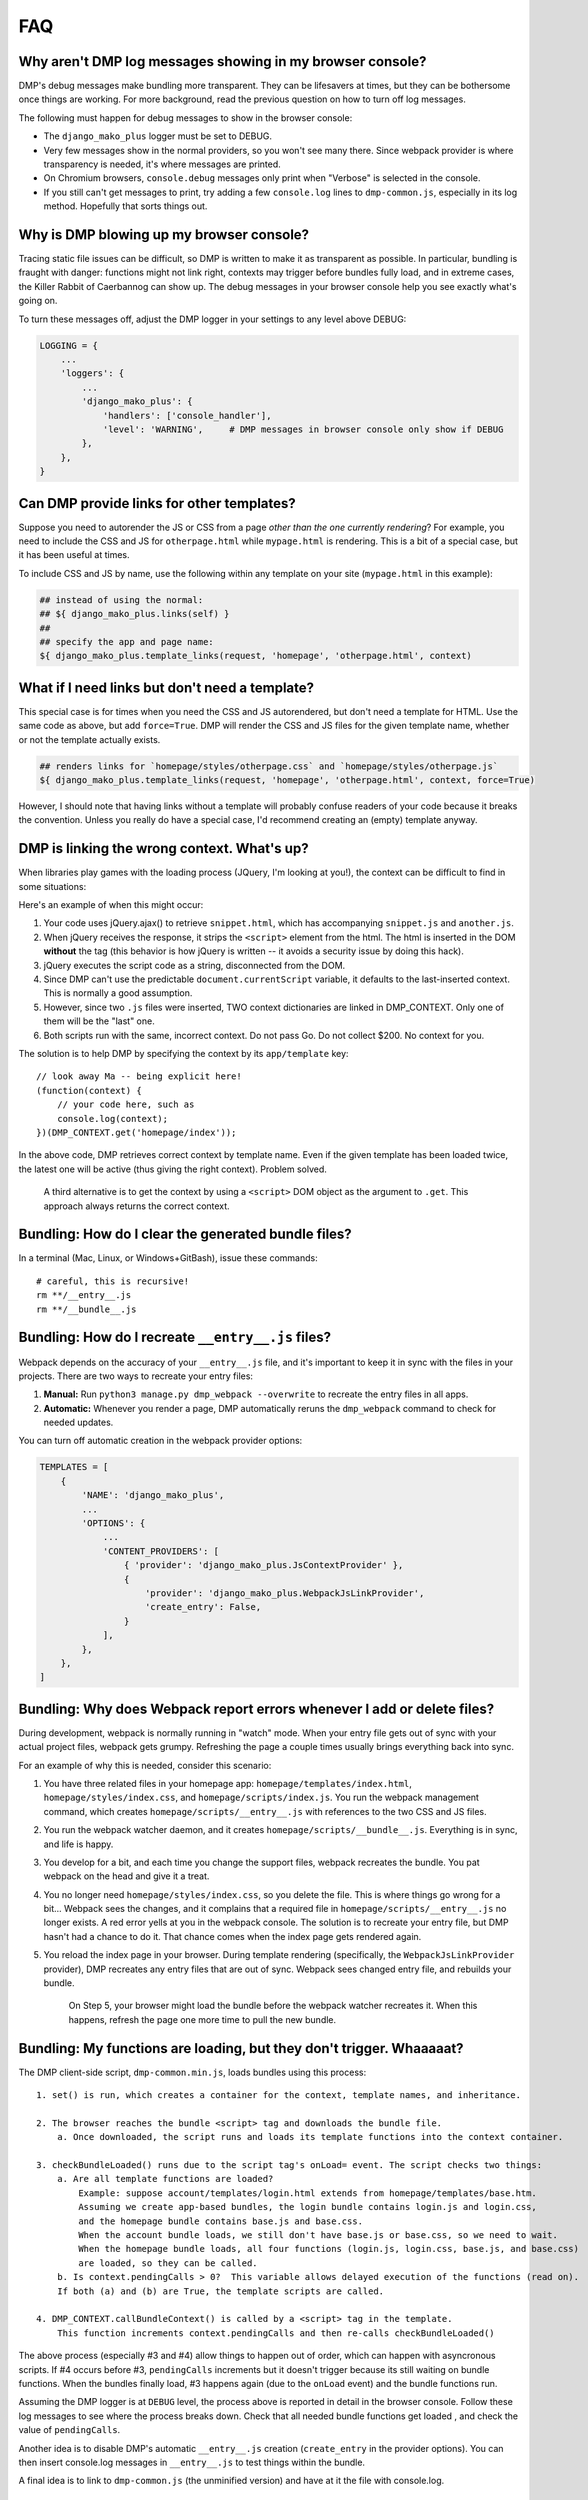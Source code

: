 FAQ
====================================

Why aren't DMP log messages showing in my browser console?
~~~~~~~~~~~~~~~~~~~~~~~~~~~~~~~~~~~~~~~~~~~~~~~~~~~~~~~~~~~~~~~~~~~

DMP's debug messages make bundling more transparent. They can be lifesavers at times, but they can be bothersome once things are working. For more background, read the previous question on how to turn off log messages.

The following must happen for debug messages to show in the browser console:

* The ``django_mako_plus`` logger must be set to DEBUG.
* Very few messages show in the normal providers, so you won't see many there. Since webpack provider is where transparency is needed, it's where messages are printed.
* On Chromium browsers, ``console.debug`` messages only print when "Verbose" is selected in the console.
* If you still can't get messages to print, try adding a few ``console.log`` lines to ``dmp-common.js``, especially in its log method. Hopefully that sorts things out.


Why is DMP blowing up my browser console?
~~~~~~~~~~~~~~~~~~~~~~~~~~~~~~~~~~~~~~~~~~~~~~~~~

Tracing static file issues can be difficult, so DMP is written to make it as transparent as possible.  In particular, bundling is fraught with danger: functions might not link right, contexts may trigger before bundles fully load, and in extreme cases, the Killer Rabbit of Caerbannog can show up. The debug messages in your browser console help you see exactly what's going on.

To turn these messages off, adjust the DMP logger in your settings to any level above DEBUG:

.. code-block:: python

    LOGGING = {
        ...
        'loggers': {
            ...
            'django_mako_plus': {
                'handlers': ['console_handler'],
                'level': 'WARNING',     # DMP messages in browser console only show if DEBUG
            },
        },
    }


Can DMP provide links for other templates?
~~~~~~~~~~~~~~~~~~~~~~~~~~~~~~~~~~~~~~~~~~~~~~~~~~~~~~~~~~~~~~~~~~~~~~~~~~~~~~~

Suppose you need to autorender the JS or CSS from a page *other than the one currently rendering*?  For example, you need to include the CSS and JS for ``otherpage.html`` while ``mypage.html`` is rendering.  This is a bit of a special case, but it has been useful at times.

To include CSS and JS by name, use the following within any template on your site (``mypage.html`` in this example):

.. code-block:: html+mako

    ## instead of using the normal:
    ## ${ django_mako_plus.links(self) }
    ##
    ## specify the app and page name:
    ${ django_mako_plus.template_links(request, 'homepage', 'otherpage.html', context)


What if I need links but don't need a template?
~~~~~~~~~~~~~~~~~~~~~~~~~~~~~~~~~~~~~~~~~~~~~~~~~~~~~~~~~~

This special case is for times when you need the CSS and JS autorendered, but don't need a template for HTML.  Use the same code as above, but add ``force=True``. DMP will render the CSS and JS files for the given template name, whether or not the template actually exists.

.. code-block:: html+mako

    ## renders links for `homepage/styles/otherpage.css` and `homepage/styles/otherpage.js`
    ${ django_mako_plus.template_links(request, 'homepage', 'otherpage.html', context, force=True)

However, I should note that having links without a template will probably confuse readers of your code because it breaks the convention. Unless you really do have a special case, I'd recommend creating an (empty) template anyway.


DMP is linking the wrong context. What's up?
~~~~~~~~~~~~~~~~~~~~~~~~~~~~~~~~~~~~~~~~~~~~~~~~~

When libraries play games with the loading process (JQuery, I'm looking at you!), the context can be difficult to find in some situations:

Here's an example of when this might occur:

1. Your code uses jQuery.ajax() to retrieve ``snippet.html``, which has accompanying ``snippet.js`` and ``another.js``.
2. When jQuery receives the response, it strips the ``<script>`` element from the html.  The html is inserted in the DOM **without** the tag (this behavior is how jQuery is written -- it avoids a security issue by doing this hack).
3. jQuery executes the script code as a string, disconnected from the DOM.
4. Since DMP can't use the predictable ``document.currentScript`` variable, it defaults to the last-inserted context.  This is normally a good assumption.
5. However, since two ``.js`` files were inserted, TWO context dictionaries are linked in DMP_CONTEXT. Only one of them will be the "last" one.
6. Both scripts run with the same, incorrect context.  Do not pass Go. Do not collect $200. No context for you.

The solution is to help DMP by specifying the context by its ``app/template`` key:

::

    // look away Ma -- being explicit here!
    (function(context) {
        // your code here, such as
        console.log(context);
    })(DMP_CONTEXT.get('homepage/index'));

In the above code, DMP retrieves correct context by template name.  Even if the given template has been loaded twice, the latest one will be active (thus giving the right context).  Problem solved.

    A third alternative is to get the context by using a ``<script>`` DOM object as the argument to ``.get``. This approach always returns the correct context.



Bundling: How do I clear the generated bundle files?
~~~~~~~~~~~~~~~~~~~~~~~~~~~~~~~~~~~~~~~~~~~~~~~~~~~~~~~~~~~~~~~~~~~~~~~~~~~~~~~~~~~~~~

In a terminal (Mac, Linux, or Windows+GitBash), issue these commands:

::

    # careful, this is recursive!
    rm **/__entry__.js
    rm **/__bundle__.js


Bundling: How do I recreate ``__entry__.js`` files?
~~~~~~~~~~~~~~~~~~~~~~~~~~~~~~~~~~~~~~~~~~~~~~~~~~~~~~~~~~~~~~~

Webpack depends on the accuracy of your ``__entry__.js`` file, and it's important to keep it in sync with the files in your projects. There are two ways to recreate your entry files:

1. **Manual:** Run ``python3 manage.py dmp_webpack --overwrite`` to recreate the entry files in all apps.
2. **Automatic:** Whenever you render a page, DMP automatically reruns the ``dmp_webpack`` command to check for needed updates.

You can turn off automatic creation in the webpack provider options:

.. code-block:: python

    TEMPLATES = [
        {
            'NAME': 'django_mako_plus',
            ...
            'OPTIONS': {
                ...
                'CONTENT_PROVIDERS': [
                    { 'provider': 'django_mako_plus.JsContextProvider' },
                    {
                        'provider': 'django_mako_plus.WebpackJsLinkProvider',
                        'create_entry': False,
                    }
                ],
            },
        },
    ]


Bundling: Why does Webpack report errors whenever I add or delete files?
~~~~~~~~~~~~~~~~~~~~~~~~~~~~~~~~~~~~~~~~~~~~~~~~~~~~~~~~~~~~~~~~~~~~~~~~~~~~~~~~

During development, webpack is normally running in "watch" mode. When your entry file gets out of sync with your actual project files, webpack gets grumpy. Refreshing the page a couple times usually brings everything back into sync.

For an example of why this is needed, consider this scenario:

1. You have three related files in your homepage app: ``homepage/templates/index.html``, ``homepage/styles/index.css``, and ``homepage/scripts/index.js``. You run the webpack management command, which creates ``homepage/scripts/__entry__.js`` with references to the two CSS and JS files.
2. You run the webpack watcher daemon, and it creates ``homepage/scripts/__bundle__.js``. Everything is in sync, and life is happy.
3. You develop for a bit, and each time you change the support files, webpack recreates the bundle. You pat webpack on the head and give it a treat.
4. You no longer need ``homepage/styles/index.css``, so you delete the file. This is where things go wrong for a bit... Webpack sees the changes, and it complains that a required file in ``homepage/scripts/__entry__.js`` no longer exists. A red error yells at you in the webpack console. The solution is to recreate your entry file, but DMP hasn't had a chance to do it. That chance comes when the index page gets rendered again.
5. You reload the index page in your browser. During template rendering (specifically, the ``WebpackJsLinkProvider`` provider), DMP recreates any entry files that are out of sync. Webpack sees changed entry file, and rebuilds your bundle.

    On Step 5, your browser might load the bundle before the webpack watcher recreates it. When this happens, refresh the page one more time to pull the new bundle.


Bundling: My functions are loading, but they don't trigger. Whaaaaat?
~~~~~~~~~~~~~~~~~~~~~~~~~~~~~~~~~~~~~~~~~~~~~~~~~~~~~~~~~~~~~~~~~~~~~~~~~~~~~~~~~~~~~~

The DMP client-side script, ``dmp-common.min.js``, loads bundles using this process:

::

    1. set() is run, which creates a container for the context, template names, and inheritance.

    2. The browser reaches the bundle <script> tag and downloads the bundle file.
        a. Once downloaded, the script runs and loads its template functions into the context container.

    3. checkBundleLoaded() runs due to the script tag's onLoad= event. The script checks two things:
        a. Are all template functions are loaded?
            Example: suppose account/templates/login.html extends from homepage/templates/base.htm.
            Assuming we create app-based bundles, the login bundle contains login.js and login.css,
            and the homepage bundle contains base.js and base.css.
            When the account bundle loads, we still don't have base.js or base.css, so we need to wait.
            When the homepage bundle loads, all four functions (login.js, login.css, base.js, and base.css)
            are loaded, so they can be called.
        b. Is context.pendingCalls > 0?  This variable allows delayed execution of the functions (read on).
        If both (a) and (b) are True, the template scripts are called.

    4. DMP_CONTEXT.callBundleContext() is called by a <script> tag in the template.
        This function increments context.pendingCalls and then re-calls checkBundleLoaded()

The above process (especially #3 and #4) allow things to happen out of order, which can happen with asyncronous scripts. If #4 occurs before #3, ``pendingCalls`` increments but it doesn't trigger because its still waiting on bundle functions. When the bundles finally load, #3 happens again (due to the ``onLoad`` event) and the bundle functions run.

Assuming the DMP logger is at ``DEBUG`` level, the process above is reported in detail in the browser console. Follow these log messages to see where the process breaks down. Check that all needed bundle functions get loaded , and check the value of ``pendingCalls``.

Another idea is to disable DMP's automatic ``__entry__.js`` creation (``create_entry`` in the provider options). You can then insert console.log messages in ``__entry__.js`` to test things within the bundle.

A final idea is to link to ``dmp-common.js`` (the unminified version) and have at it the file with console.log.


Bundling: How do I use Sass (Less, TypeScript, etc.) with DMP Webpack?
~~~~~~~~~~~~~~~~~~~~~~~~~~~~~~~~~~~~~~~~~~~~~~~~~~~~~~~~~~~~~~~~~~~~~~~~~~~~~~~~~~~~~~

One benefit to bundling is the output files from compiles like ``sass`` are piped right into bundles instead of as extra files in your project. Here's the steps:

1. Clear out existing entry and bundle files (see above).
2. Install the Sass dependencies

::

    npm install --save-dev node-sass sass-loader

3. Modify ``webpack.config.js`` to find Sass files:

.. code-block:: js

    module.exports = {
        ...
        module: {
            rules: [
                ...
                {
                    test: /\.scss$/,
                    use: [
                        { loader: 'style-loader' },
                        { loader: 'css-loader' },
                        { loader: 'sass-loader' },
                    ]
                }
            ]
        },
    };

4. Configure ``settings.py`` to include ``app/styles/*.scss`` files wherever they match template names.

.. code-block:: python

    TEMPLATES = [
        {
            'NAME': 'django_mako_plus',
            ...
            'OPTIONS': {
                ...
                'WEBPACK_PROVIDERS': [
                    { 'provider': 'django_mako_plus.CssLinkProvider' },
                    {
                        'provider': 'django_mako_plus.CssLinkProvider',
                        'filepath': lambda p: os.path.join(p.app_config.name, 'styles', p.template_relpath + '.scss'),
                    },
                    { 'provider': 'django_mako_plus.JsLinkProvider' },
                ],
            },
        },
    ]

Note in the above options, we're including ``.scss`` and ``.css`` (whenever they exist), so be sure to erase any generated ``.css`` files from previous runs of Sass. We only need the source ``.scss`` files in the ``styles`` subdir.

3. Recreate the entry files and compile the bundles:

::

    python3 manage.py dmp_webpack --overwrite
    npm run watch



Bundling: How do I create a vendor bundle?
~~~~~~~~~~~~~~~~~~~~~~~~~~~~~~~~~~~~~~~~~~~~~~~~~~~~~~~~~~~~~~~~~~~~~~~~~~~~~~~~~~~~~~

In the `tutorial </static_webpack.html>`_, we created one bundle per app.  These bundles can grow large as you enjoy the convenience of ``npm init`` and link to more and more things in ``node_modules/``. Since each bundle is self-contained, there will be a lot of duplication between bundles. For example, the webpack bootstrapping JS will be in every one of your bundles--even if you don't specifically import any extra modules. At some point, and usually sooner than later, you should probably make a vendor bundle.

A vendor bundle combines the common code into a shared bundle, allowing the per-app bundles to lose quite a bit of weight. To enable a vendor bundle, do the following:

1. Clear out existing entry and bundle files (see above).
2. Adjust your ``webpack.config.js`` file with a ``chunkFilename`` output and ``optimization`` section.

.. code-block:: js

    module.exports = {
        output: {
            ...
            chunkFilename: 'homepage/scripts/__bundle__.[name].js'
        },
        ...
        optimization: {
            splitChunks: {
                cacheGroups: {
                    vendor: {
                        chunks: 'all',
                        name: 'vendor',
                        test: /[\\/]node_modules[\\/]/,
                        enforce: true,
                    },
                }
            }
        }
    };

The above config creates a single bundle file in ``homepage/scripts/__bundle__.vendor.js``. Any import coming from ``node_modules`` goes into this common bundle.

    The web is filled with exotic recipes for code splitting and even more SO questions regarding splitting bundles into chunks. This configuration is a basic one, and you may want to split the vendor file into more than one chunk. Enter at your own risk...there be dragons here but also some rewards.

3. Recreate the entry files and compile the bundles:

::

    python3 manage.py dmp_webpack --overwrite
    npm run watch

4. Reference your vendor bundle in ``base.htm`` *before* the ``links(self)`` call.

.. code-block:: html+mako

    <script src="/django_mako_plus/dmp-common.js"></script>
    <script src="${STATIC_URL}homepage/scripts/__bundle__.vendor.js"></script>
    ${ django_mako_plus.links(self) }


Bundling: How do I create a single, sitewide bundle?
~~~~~~~~~~~~~~~~~~~~~~~~~~~~~~~~~~~~~~~~~~~~~~~~~~~~~~~~~~~~~~~~~~~~~~~~~~~~~~~~~~~~~~

In some situations, it might make sense to create a single monstrosity that includes the scripts for every DMP app on your site.   Let's create a single ``__entry__.js`` file for your entire site

1. Clear out existing entry and bundle files (see above).
2. Modify ``webpack.config.js`` for this single entry.

.. code-block:: js

    module.exports = {
        entry: 'homepage/scripts/__bundle__.js',
        ...
    }

3. Create a single entry file and compile the bundle:

::

    python3 manage.py dmp_webpack --overwrite --single homepage/scripts/__entry__.js
    npm run watch

The above command will place the sitewide entry file in the homepage app, but it could be located anywhere.

4. Specify the bundle as the JS link for all pages:

.. code-block:: python

    'CONTENT_PROVIDERS': [
        { 'provider': 'django_mako_plus.JsContextProvider' },
        { 'provider': 'django_mako_plus.WebpackJsLinkProvider',
          'filepath': 'homepage/scripts/__bundle__.js',
          'duplicates': False,
        },
    ],

The above settings hard code the bundle location for all apps. Since 'duplicates' is False, the bundle will be included once per request, even if your base template (the ``links(self)`` call) is run multiple times by subtemplates.

See also the question (below) regarding creating links manually.


Bundling: How do I create multi-app bundles?
~~~~~~~~~~~~~~~~~~~~~~~~~~~~~~~~~~~~~~~~~~~~~~~~~~~~~~~~~~~~~~~~~~~~~~~~~~~~~~~~~~~~~~

Somewhere in between a sitewide bundle and app-specific bundles lives the multi-app bundle.  Suppose you want app1 and app2 in one bundle and app3, app4, and app5 in another.  The following commands create the two needed entry files:

::

    python3 manage.py dmp_webpack --overwrite --single homepage/scripts/__entry_1__.js app1 app2
    python3 manage.py dmp_webpack --overwrite --single homepage/scripts/__entry_2__.js app3 app4 app5

Then follow the same logic as the previous question (sitewide bundle) to include them in webpack's config and in the provider run.
